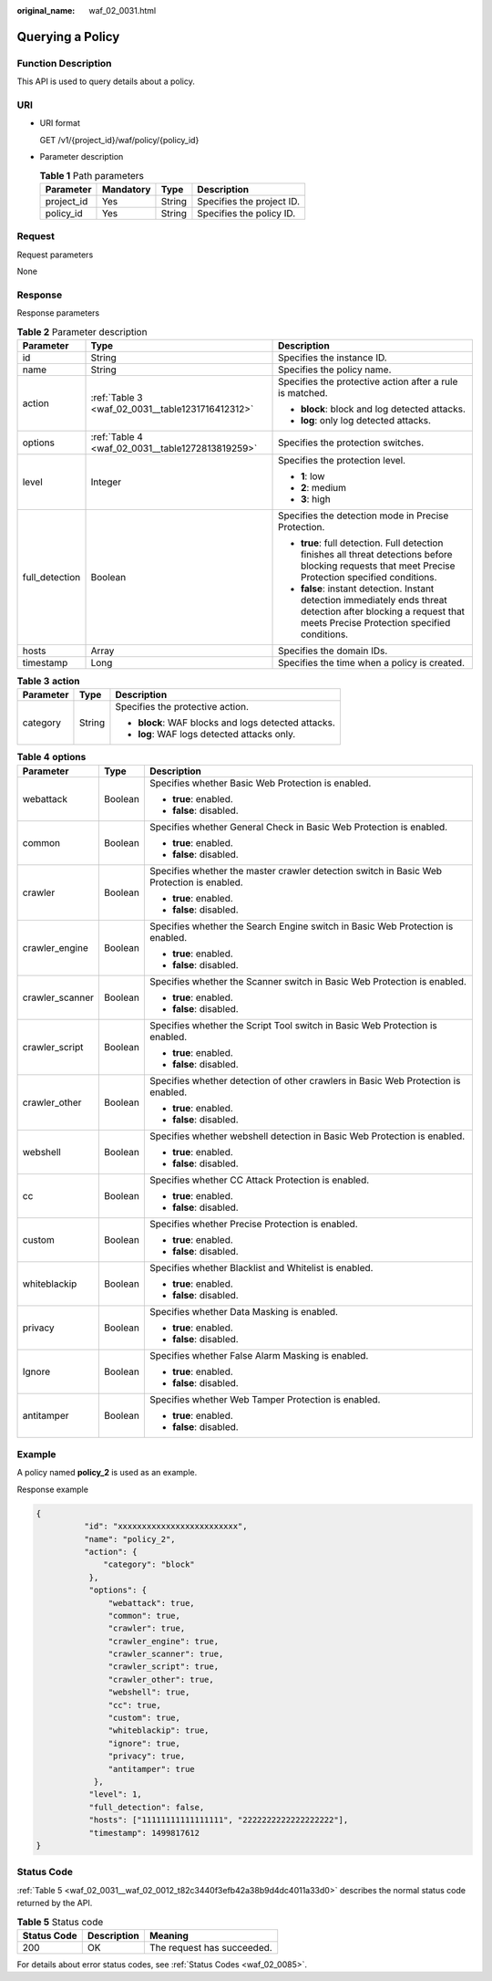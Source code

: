 :original_name: waf_02_0031.html

.. _waf_02_0031:

Querying a Policy
=================

Function Description
--------------------

This API is used to query details about a policy.

URI
---

-  URI format

   GET /v1/{project_id}/waf/policy/{policy_id}

-  Parameter description

   .. table:: **Table 1** Path parameters

      ========== ========= ====== =========================
      Parameter  Mandatory Type   Description
      ========== ========= ====== =========================
      project_id Yes       String Specifies the project ID.
      policy_id  Yes       String Specifies the policy ID.
      ========== ========= ====== =========================

Request
-------

Request parameters

None

Response
--------

Response parameters

.. table:: **Table 2** Parameter description

   +-----------------------+--------------------------------------------------+-------------------------------------------------------------------------------------------------------------------------------------------------------------------+
   | Parameter             | Type                                             | Description                                                                                                                                                       |
   +=======================+==================================================+===================================================================================================================================================================+
   | id                    | String                                           | Specifies the instance ID.                                                                                                                                        |
   +-----------------------+--------------------------------------------------+-------------------------------------------------------------------------------------------------------------------------------------------------------------------+
   | name                  | String                                           | Specifies the policy name.                                                                                                                                        |
   +-----------------------+--------------------------------------------------+-------------------------------------------------------------------------------------------------------------------------------------------------------------------+
   | action                | :ref:`Table 3 <waf_02_0031__table1231716412312>` | Specifies the protective action after a rule is matched.                                                                                                          |
   |                       |                                                  |                                                                                                                                                                   |
   |                       |                                                  | -  **block**: block and log detected attacks.                                                                                                                     |
   |                       |                                                  | -  **log**: only log detected attacks.                                                                                                                            |
   +-----------------------+--------------------------------------------------+-------------------------------------------------------------------------------------------------------------------------------------------------------------------+
   | options               | :ref:`Table 4 <waf_02_0031__table1272813819259>` | Specifies the protection switches.                                                                                                                                |
   +-----------------------+--------------------------------------------------+-------------------------------------------------------------------------------------------------------------------------------------------------------------------+
   | level                 | Integer                                          | Specifies the protection level.                                                                                                                                   |
   |                       |                                                  |                                                                                                                                                                   |
   |                       |                                                  | -  **1**: low                                                                                                                                                     |
   |                       |                                                  | -  **2**: medium                                                                                                                                                  |
   |                       |                                                  | -  **3**: high                                                                                                                                                    |
   +-----------------------+--------------------------------------------------+-------------------------------------------------------------------------------------------------------------------------------------------------------------------+
   | full_detection        | Boolean                                          | Specifies the detection mode in Precise Protection.                                                                                                               |
   |                       |                                                  |                                                                                                                                                                   |
   |                       |                                                  | -  **true**: full detection. Full detection finishes all threat detections before blocking requests that meet Precise Protection specified conditions.            |
   |                       |                                                  | -  **false**: instant detection. Instant detection immediately ends threat detection after blocking a request that meets Precise Protection specified conditions. |
   +-----------------------+--------------------------------------------------+-------------------------------------------------------------------------------------------------------------------------------------------------------------------+
   | hosts                 | Array                                            | Specifies the domain IDs.                                                                                                                                         |
   +-----------------------+--------------------------------------------------+-------------------------------------------------------------------------------------------------------------------------------------------------------------------+
   | timestamp             | Long                                             | Specifies the time when a policy is created.                                                                                                                      |
   +-----------------------+--------------------------------------------------+-------------------------------------------------------------------------------------------------------------------------------------------------------------------+

.. _waf_02_0031__table1231716412312:

.. table:: **Table 3** **action**

   +-----------------------+-----------------------+-----------------------------------------------------+
   | Parameter             | Type                  | Description                                         |
   +=======================+=======================+=====================================================+
   | category              | String                | Specifies the protective action.                    |
   |                       |                       |                                                     |
   |                       |                       | -  **block**: WAF blocks and logs detected attacks. |
   |                       |                       | -  **log**: WAF logs detected attacks only.         |
   +-----------------------+-----------------------+-----------------------------------------------------+

.. _waf_02_0031__table1272813819259:

.. table:: **Table 4** **options**

   +-----------------------+-----------------------+-------------------------------------------------------------------------------------------+
   | Parameter             | Type                  | Description                                                                               |
   +=======================+=======================+===========================================================================================+
   | webattack             | Boolean               | Specifies whether Basic Web Protection is enabled.                                        |
   |                       |                       |                                                                                           |
   |                       |                       | -  **true**: enabled.                                                                     |
   |                       |                       | -  **false**: disabled.                                                                   |
   +-----------------------+-----------------------+-------------------------------------------------------------------------------------------+
   | common                | Boolean               | Specifies whether General Check in Basic Web Protection is enabled.                       |
   |                       |                       |                                                                                           |
   |                       |                       | -  **true**: enabled.                                                                     |
   |                       |                       | -  **false**: disabled.                                                                   |
   +-----------------------+-----------------------+-------------------------------------------------------------------------------------------+
   | crawler               | Boolean               | Specifies whether the master crawler detection switch in Basic Web Protection is enabled. |
   |                       |                       |                                                                                           |
   |                       |                       | -  **true**: enabled.                                                                     |
   |                       |                       | -  **false**: disabled.                                                                   |
   +-----------------------+-----------------------+-------------------------------------------------------------------------------------------+
   | crawler_engine        | Boolean               | Specifies whether the Search Engine switch in Basic Web Protection is enabled.            |
   |                       |                       |                                                                                           |
   |                       |                       | -  **true**: enabled.                                                                     |
   |                       |                       | -  **false**: disabled.                                                                   |
   +-----------------------+-----------------------+-------------------------------------------------------------------------------------------+
   | crawler_scanner       | Boolean               | Specifies whether the Scanner switch in Basic Web Protection is enabled.                  |
   |                       |                       |                                                                                           |
   |                       |                       | -  **true**: enabled.                                                                     |
   |                       |                       | -  **false**: disabled.                                                                   |
   +-----------------------+-----------------------+-------------------------------------------------------------------------------------------+
   | crawler_script        | Boolean               | Specifies whether the Script Tool switch in Basic Web Protection is enabled.              |
   |                       |                       |                                                                                           |
   |                       |                       | -  **true**: enabled.                                                                     |
   |                       |                       | -  **false**: disabled.                                                                   |
   +-----------------------+-----------------------+-------------------------------------------------------------------------------------------+
   | crawler_other         | Boolean               | Specifies whether detection of other crawlers in Basic Web Protection is enabled.         |
   |                       |                       |                                                                                           |
   |                       |                       | -  **true**: enabled.                                                                     |
   |                       |                       | -  **false**: disabled.                                                                   |
   +-----------------------+-----------------------+-------------------------------------------------------------------------------------------+
   | webshell              | Boolean               | Specifies whether webshell detection in Basic Web Protection is enabled.                  |
   |                       |                       |                                                                                           |
   |                       |                       | -  **true**: enabled.                                                                     |
   |                       |                       | -  **false**: disabled.                                                                   |
   +-----------------------+-----------------------+-------------------------------------------------------------------------------------------+
   | cc                    | Boolean               | Specifies whether CC Attack Protection is enabled.                                        |
   |                       |                       |                                                                                           |
   |                       |                       | -  **true**: enabled.                                                                     |
   |                       |                       | -  **false**: disabled.                                                                   |
   +-----------------------+-----------------------+-------------------------------------------------------------------------------------------+
   | custom                | Boolean               | Specifies whether Precise Protection is enabled.                                          |
   |                       |                       |                                                                                           |
   |                       |                       | -  **true**: enabled.                                                                     |
   |                       |                       | -  **false**: disabled.                                                                   |
   +-----------------------+-----------------------+-------------------------------------------------------------------------------------------+
   | whiteblackip          | Boolean               | Specifies whether Blacklist and Whitelist is enabled.                                     |
   |                       |                       |                                                                                           |
   |                       |                       | -  **true**: enabled.                                                                     |
   |                       |                       | -  **false**: disabled.                                                                   |
   +-----------------------+-----------------------+-------------------------------------------------------------------------------------------+
   | privacy               | Boolean               | Specifies whether Data Masking is enabled.                                                |
   |                       |                       |                                                                                           |
   |                       |                       | -  **true**: enabled.                                                                     |
   |                       |                       | -  **false**: disabled.                                                                   |
   +-----------------------+-----------------------+-------------------------------------------------------------------------------------------+
   | Ignore                | Boolean               | Specifies whether False Alarm Masking is enabled.                                         |
   |                       |                       |                                                                                           |
   |                       |                       | -  **true**: enabled.                                                                     |
   |                       |                       | -  **false**: disabled.                                                                   |
   +-----------------------+-----------------------+-------------------------------------------------------------------------------------------+
   | antitamper            | Boolean               | Specifies whether Web Tamper Protection is enabled.                                       |
   |                       |                       |                                                                                           |
   |                       |                       | -  **true**: enabled.                                                                     |
   |                       |                       | -  **false**: disabled.                                                                   |
   +-----------------------+-----------------------+-------------------------------------------------------------------------------------------+

Example
-------

A policy named **policy_2** is used as an example.

Response example

.. code-block::

   {
             "id": "xxxxxxxxxxxxxxxxxxxxxxxxx",
             "name": "policy_2",
             "action": {
                 "category": "block"
              },
              "options": {
                  "webattack": true,
                  "common": true,
                  "crawler": true,
                  "crawler_engine": true,
                  "crawler_scanner": true,
                  "crawler_script": true,
                  "crawler_other": true,
                  "webshell": true,
                  "cc": true,
                  "custom": true,
                  "whiteblackip": true,
                  "ignore": true,
                  "privacy": true,
                  "antitamper": true
               },
              "level": 1,
              "full_detection": false,
              "hosts": ["11111111111111111", "2222222222222222222"],
              "timestamp": 1499817612
   }

Status Code
-----------

:ref:`Table 5 <waf_02_0031__waf_02_0012_t82c3440f3efb42a38b9d4dc4011a33d0>` describes the normal status code returned by the API.

.. _waf_02_0031__waf_02_0012_t82c3440f3efb42a38b9d4dc4011a33d0:

.. table:: **Table 5** Status code

   =========== =========== ==========================
   Status Code Description Meaning
   =========== =========== ==========================
   200         OK          The request has succeeded.
   =========== =========== ==========================

For details about error status codes, see :ref:`Status Codes <waf_02_0085>`.

